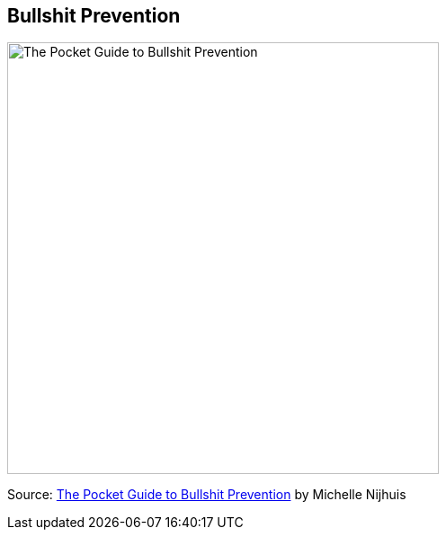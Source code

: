## Bullshit Prevention

image::images/NSFWPocketGuideFilled_mini.jpg[The Pocket Guide to Bullshit Prevention, 480]

Source: http://www.lastwordonnothing.com/2014/04/29/the-pocket-guide-to-bullshit-prevention/[The Pocket Guide to Bullshit Prevention] by Michelle Nijhuis
